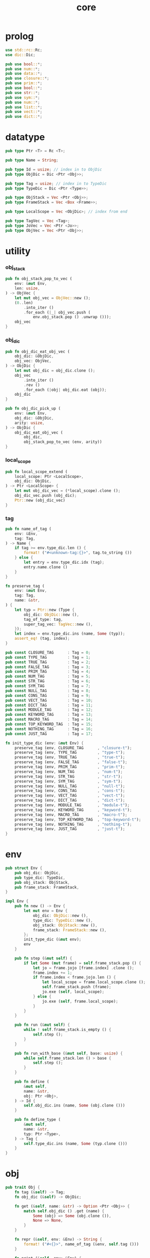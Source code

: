 #+property: tangle core.rs
#+title: core

* prolog

  #+begin_src rust
  use std::rc::Rc;
  use dic::Dic;

  pub use bool::*;
  pub use num::*;
  pub use data::*;
  pub use closure::*;
  pub use prim::*;
  pub use bool::*;
  pub use str::*;
  pub use sym::*;
  pub use num::*;
  pub use list::*;
  pub use vect::*;
  pub use dict::*;
  #+end_src

* datatype

  #+begin_src rust
  pub type Ptr <T> = Rc <T>;

  pub type Name = String;

  pub type Id = usize; // index in to ObjDic
  pub type ObjDic = Dic <Ptr <Obj>>;

  pub type Tag = usize; // index in to TypeDic
  pub type TypeDic = Dic <Ptr <Type>>;

  pub type ObjStack = Vec <Ptr <Obj>>;
  pub type FrameStack = Vec <Box <Frame>>;

  pub type LocalScope = Vec <ObjDic>; // index from end

  pub type TagVec = Vec <Tag>;
  pub type JoVec = Vec <Ptr <Jo>>;
  pub type ObjVec = Vec <Ptr <Obj>>;
  #+end_src

* utility

*** obj_stack

    #+begin_src rust
    pub fn obj_stack_pop_to_vec (
        env: &mut Env,
        len: usize,
    ) -> ObjVec {
        let mut obj_vec = ObjVec::new ();
        (0..len)
            .into_iter ()
            .for_each (|_| obj_vec.push (
                env.obj_stack.pop () .unwrap ()));
        obj_vec
    }
    #+end_src

*** obj_dic

    #+begin_src rust
    pub fn obj_dic_eat_obj_vec (
        obj_dic: &ObjDic,
        obj_vec: ObjVec,
    ) -> ObjDic {
        let mut obj_dic = obj_dic.clone ();
        obj_vec
            .into_iter ()
            .rev ()
            .for_each (|obj| obj_dic.eat (obj));
        obj_dic
    }

    pub fn obj_dic_pick_up (
        env: &mut Env,
        obj_dic: &ObjDic,
        arity: usize,
    ) -> ObjDic {
        obj_dic_eat_obj_vec (
            obj_dic,
            obj_stack_pop_to_vec (env, arity))
    }
    #+end_src

*** local_scope

    #+begin_src rust
    pub fn local_scope_extend (
        local_scope: Ptr <LocalScope>,
        obj_dic: ObjDic,
    ) -> Ptr <LocalScope> {
        let mut obj_dic_vec = (*local_scope).clone ();
        obj_dic_vec.push (obj_dic);
        Ptr::new (obj_dic_vec)
    }
    #+end_src

*** tag

    #+begin_src rust
    pub fn name_of_tag (
        env: &Env,
        tag: Tag,
    ) -> Name {
        if tag >= env.type_dic.len () {
            format! ("#<unknown-tag:{}>", tag.to_string ())
        } else {
            let entry = env.type_dic.idx (tag);
            entry.name.clone ()
        }
    }

    fn preserve_tag (
        env: &mut Env,
        tag: Tag,
        name: &str,
    ) {
        let typ = Ptr::new (Type {
            obj_dic: ObjDic::new (),
            tag_of_type: tag,
            super_tag_vec: TagVec::new (),
        });
        let index = env.type_dic.ins (name, Some (typ));
        assert_eq! (tag, index);
    }

    pub const CLOSURE_TAG      : Tag = 0;
    pub const TYPE_TAG         : Tag = 1;
    pub const TRUE_TAG         : Tag = 2;
    pub const FALSE_TAG        : Tag = 3;
    pub const PRIM_TAG         : Tag = 4;
    pub const NUM_TAG          : Tag = 5;
    pub const STR_TAG          : Tag = 6;
    pub const SYM_TAG          : Tag = 7;
    pub const NULL_TAG         : Tag = 8;
    pub const CONS_TAG         : Tag = 9;
    pub const VECT_TAG         : Tag = 10;
    pub const DICT_TAG         : Tag = 11;
    pub const MODULE_TAG       : Tag = 12;
    pub const KEYWORD_TAG      : Tag = 13;
    pub const MACRO_TAG        : Tag = 14;
    pub const TOP_KEYWORD_TAG  : Tag = 15;
    pub const NOTHING_TAG      : Tag = 16;
    pub const JUST_TAG         : Tag = 17;

    fn init_type_dic (env: &mut Env) {
        preserve_tag (env, CLOSURE_TAG      , "closure-t");
        preserve_tag (env, TYPE_TAG         , "type-t");
        preserve_tag (env, TRUE_TAG         , "true-t");
        preserve_tag (env, FALSE_TAG        , "false-t");
        preserve_tag (env, PRIM_TAG         , "prim-t");
        preserve_tag (env, NUM_TAG          , "num-t");
        preserve_tag (env, STR_TAG          , "str-t");
        preserve_tag (env, SYM_TAG          , "sym-t");
        preserve_tag (env, NULL_TAG         , "null-t");
        preserve_tag (env, CONS_TAG         , "cons-t");
        preserve_tag (env, VECT_TAG         , "vect-t");
        preserve_tag (env, DICT_TAG         , "dict-t");
        preserve_tag (env, MODULE_TAG       , "module-t");
        preserve_tag (env, KEYWORD_TAG      , "keyword-t");
        preserve_tag (env, MACRO_TAG        , "macro-t");
        preserve_tag (env, TOP_KEYWORD_TAG  , "top-keyword-t");
        preserve_tag (env, NOTHING_TAG      , "nothing-t");
        preserve_tag (env, JUST_TAG         , "just-t");
    }
    #+end_src

* env

  #+begin_src rust
  pub struct Env {
      pub obj_dic: ObjDic,
      pub type_dic: TypeDic,
      pub obj_stack: ObjStack,
      pub frame_stack: FrameStack,
  }

  impl Env {
      pub fn new () -> Env {
          let mut env = Env {
              obj_dic: ObjDic::new (),
              type_dic: TypeDic::new (),
              obj_stack: ObjStack::new (),
              frame_stack: FrameStack::new (),
          };
          init_type_dic (&mut env);
          env
      }

      pub fn step (&mut self) {
          if let Some (mut frame) = self.frame_stack.pop () {
              let jo = frame.jojo [frame.index] .clone ();
              frame.index += 1;
              if frame.index < frame.jojo.len () {
                  let local_scope = frame.local_scope.clone ();
                  self.frame_stack.push (frame);
                  jo.exe (self, local_scope);
              } else {
                  jo.exe (self, frame.local_scope);
              }
          }
      }

      pub fn run (&mut self) {
          while ! self.frame_stack.is_empty () {
              self.step ();
          }
      }

      pub fn run_with_base (&mut self, base: usize) {
          while self.frame_stack.len () > base {
              self.step ();
          }
      }

      pub fn define (
          &mut self,
          name: &str,
          obj: Ptr <Obj>,
      ) -> Id {
          self.obj_dic.ins (name, Some (obj.clone ()))
      }

      pub fn define_type (
          &mut self,
          name: &str,
          typ: Ptr <Type>,
      ) -> Tag {
          self.type_dic.ins (name, Some (typ.clone ()))
      }
  }
  #+end_src

* obj

  #+begin_src rust
  pub trait Obj {
      fn tag (&self) -> Tag;
      fn obj_dic (&self) -> ObjDic;

      fn get (&self, name: &str) -> Option <Ptr <Obj>> {
          match self.obj_dic () .get (name) {
              Some (obj) => Some (obj.clone ()),
              None => None,
          }
      }

      fn repr (&self, env: &Env) -> String {
          format! ("#<{}>", name_of_tag (&env, self.tag ()))
      }

      fn print (&self, env: &Env) {
          println! ("{}", self.repr (&env));
      }

      fn eq (&self, _env: &Env, _obj: Ptr <Obj>) -> bool {
          false
      }

      fn apply (&self, env: &mut Env, arity: usize) {
          eprintln! ("- Obj::apply");
          eprintln! ("  applying non applicable object");
          eprintln! ("  tag : {}", name_of_tag (&env, self.tag ()));
          eprintln! ("  obj : {}", self.repr (env));
          eprintln! ("  arity : {}", arity);
          panic! ("jojo fatal error!");
      }

      // fn apply_to_arg_dict (&self, env: &mut Env) {
      //     eprintln! ("- Obj::apply_to_arg_dict");
      //     eprintln! ("  applying non applicable object");
      //     eprintln! ("  tag : {}", name_of_tag (&env, self.tag ()));
      //     eprintln! ("  obj : {}", self.repr (&env));
      //     panic! ("jojo fatal error!");
      // }
  }
  #+end_src

* frame

  #+begin_src rust
  pub struct Frame {
      pub index: usize,
      pub jojo: Ptr <JoVec>,
      pub local_scope: Ptr <LocalScope>,
  }
  #+end_src

* jo

*** Jo

    #+begin_src rust
    pub trait Jo {
        fn exe (&self, env: &mut Env, local_scope: Ptr <LocalScope>);

        fn repr (&self, _env: &Env) -> String {
            "#<unknown-jo>".to_string ()
        }
    }
    #+end_src

*** RefJo

    #+begin_src rust
    struct RefJo {
        id: Id,
    }

    impl Jo for RefJo {
        fn exe (&self, env: &mut Env, _local_scope: Ptr <LocalScope>) {
            let entry = env.obj_dic.idx (self.id);
            if let Some (obj) = &entry.value {
                env.obj_stack.push (obj.clone ());
            } else {
                eprintln! ("- RefJo::exe");
                eprintln! ("  undefined name : {}", entry.name);
                eprintln! ("  id : {}", self.id);
                panic! ("jojo fatal error!");
            }
        }
    }
    #+end_src

*** LocalRefJo

    #+begin_src rust
    struct LocalRefJo {
        level: usize,
        index: usize,
    }

    impl Jo for LocalRefJo {
        fn exe (&self, env: &mut Env, local_scope: Ptr <LocalScope>) {
            let i = local_scope.len () - self.level - 1;
            let obj_dic = &local_scope [i];
            let i = obj_dic.len () - self.index - 1;
            let entry = obj_dic.idx (i);
            if let Some (obj) = &entry.value {
                env.obj_stack.push (obj.clone ());
            } else {
                eprintln! ("- LocalRefJo::exe");
                eprintln! ("  undefined name : {}", entry.name);
                eprintln! ("  level : {}", self.level);
                eprintln! ("  index : {}", self.index);
                panic! ("jojo fatal error!");
            }

        }
    }
    #+end_src

*** ApplyJo

    #+begin_src rust
    struct ApplyJo {
        arity: usize,
    }

    impl Jo for ApplyJo {
        fn exe (&self, env: &mut Env, _local_scope: Ptr <LocalScope>) {
            let obj = env.obj_stack.pop () .unwrap ();
            obj.apply (env, self.arity);
        }
    }
    #+end_src

* type

  #+begin_src rust
  pub struct Type {
      obj_dic: ObjDic,
      tag_of_type: Tag,
      super_tag_vec: TagVec,
  }

  impl Obj for Type {
      fn tag (&self) -> Tag { TYPE_TAG }
      fn obj_dic (&self) -> ObjDic { self.obj_dic.clone () }
  }
  #+end_src

* [todo] compile

* test

*** test_step

    #+begin_src rust
    #[test]
    fn test_step () {
        let mut env = Env::new ();
        let id = env.define ("t1", Ptr::new (Type {
            obj_dic: ObjDic::new (),
            tag_of_type: TYPE_TAG,
            super_tag_vec: TagVec::new (),
        }));

        let jo_vec: JoVec = vec! [
            Ptr::new (RefJo {id}),
            Ptr::new (RefJo {id}),
        ];

        let frame = Box::new (Frame {
            index: 0,
            jojo: Ptr::new (jo_vec),
            local_scope: Ptr::new (LocalScope::new ()),
        });
        env.frame_stack.push (frame);

        env.run ();
        assert_eq! (2, env.obj_stack.len ());
    }
    #+end_src
